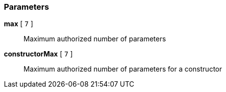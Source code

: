 === Parameters

*max* [ `+7+` ]::
  Maximum authorized number of parameters

*constructorMax* [ `+7+` ]::
  Maximum authorized number of parameters for a constructor

